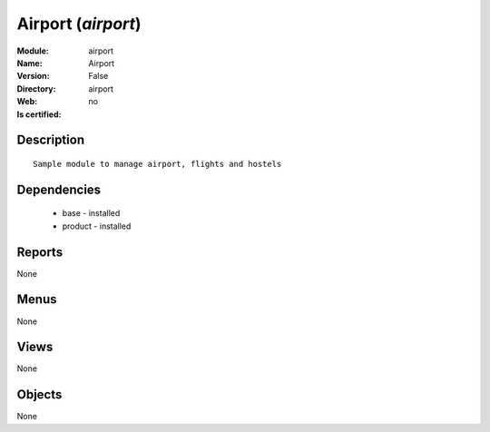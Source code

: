 
.. module:: airport
    :synopsis: Airport
    :noindex:
.. 

Airport (*airport*)
===================
:Module: airport
:Name: Airport
:Version: False
:Directory: airport
:Web: 
:Is certified: no

Description
-----------

::

  Sample module to manage airport, flights and hostels

Dependencies
------------

 * base - installed
 * product - installed

Reports
-------

None


Menus
-------


None


Views
-----


None



Objects
-------

None
